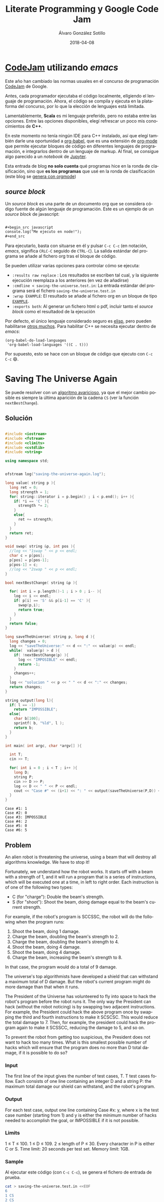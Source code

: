 #+title: Literate Programming y Google Code Jam

#+AUTHOR:      Álvaro González Sotillo
#+EMAIL:       alvarogonzalezsotillo@gmail.com
#+DATE:        2018-04-08
#+URI:         /blog/literate-codejam

#+TAGS: emacs, orgmode, codejam, programación
#+DESCRIPTION: Se puede utilizar orgmode para programar y documentar/publicar lo programado


#+PROPERTY: header-arg :eval query
#+LANGUAGE: es
#+options: toc:2
#+latex_class_options: [a4paper]
#+latex_header: \usepackage[margin=2cm]{geometry}
#+latex_header: \usepackage{amsmath}
#+latex_header: \usepackage{xcolor}
#+latex_header: \usepackage[spanish]{babel}
#+latex_header: \usepackage{caption}
#+latex_header: \usepackage{listings}
#+latex_header_extra: \lstset{frame=single,columns=fixed,basicstyle=\scriptsize\ttfamily,breaklines=true,postbreak=\raisebox{0ex}[0ex][0ex]{\ensuremath{\color{red}\hookrightarrow\space}},keywordstyle=\color{blue}\ttfamily,stringstyle=\color{red}\ttfamily,commentstyle=\color{green}\ttfamily}
#+latex_header_extra: \lstset{emph={function,let,len,import,translate,module,rotate,module,hull,sphere},emphstyle=\color{blue}\ttfamily}
#+latex_header_extra: \hypersetup{colorlinks,citecolor=black,filecolor=black,linkcolor=black,urlcolor=blue}
#+latex_header_extra: \renewcommand{\lstlistingname}{Listado}
#+latex_header_extra: \captionsetup{font={scriptsize}}


* [[https://code.google.com/codejam/][CodeJam]] utilizando /emacs/
Este año han cambiado las normas usuales en el concurso de programación [[https://code.google.com/codejam/][CodeJam]] de Google.

Antes, cada programador ejecutaba el código localmente, elIgiendo el lenguaje de programación. Ahora, el código se compila y ejecuta en la plataforma del concurso, por lo que la elección de lenguajes está limitada.

Lamentablemente, *Scala* es mi lenguaje preferido, pero no estaba entre las opciones. Entre las opciones disponibles, elegí refrescar un poco mis conocimientos de *C++*.

En este momento no tenía ningún IDE para C++ instalado, así que elegí también darle una oportunidad a [[https://orgmode.org/worg/org-contrib/babel/intro.html][org-babel]], que es una extensión de [[https://orgmode.org/worg/org-contrib/babel/intro.html][org-mode]] que permite ejecutar bloques de código en diferentes lenguajes de programación, e integrarlos dentro de un lenguaje de markup. Al final, se consigue algo parecido a un /notebook/ de [[https://jupyter.org/][Jupyter]].

Esta entrada de blog *no solo cuenta* qué programas hice en la ronda de clasificación, sino que *es los programas* que usé en la ronda de clasificación (este blog se [[../../../../blog/bloqueando-con-orgmode][genera con orgmode]])

** /source  block/
Un /source  block/ es una parte de un documento org que se considera código fuente de algún lenguaje de programación. Este es un ejemplo de un /source block/ de javascript:

#+begin_src org

  ,#+begin_src javascript
  console.log("Me ejecuto en node!");
  ,#+end_src
#+end_src

Para ejecutarlo, basta con situarse en él y pulsar =C-c C-c= (en notación, /emacs/, significa =CRLC-C= seguido de =CTRL-C=). La salida estándar del programa se añade al fichero org tras el bloque de código. 

Se pueden utilizar varias opciones para controlar cómo se ejecuta:
- =:results raw replace= : Los resultados se escriben tal cual, y la siguiente ejecución reemplaza a los anteriores (en vez de añadirse)
- =:cmdline < saving-the-universe.test.in=: La entrada estándar del programa será el fichero =saving-the-universe.test.in=
- =:wrap EXAMPLE=: El resultado se añade al fichero org en un bloque de tipo [[https://orgmode.org/manual/Literal-examples.html][=EXAMPLE=]].
- =:exports both=: Al generar un fichero html o pdf, incluir tanto el /source block/ como el resultadod de la ejecución


Por defecto, el único lenguaje considerado seguro es [[https://en.wikipedia.org/wiki/Emacs_Lisp][elisp]], pero pueden habilitarse [[https://orgmode.org/worg/org-contrib/babel/languages.html][otros muchos]]. Para habilitar C++ se necesita ejecutar dentro de /emacs/:

#+begin_src elisp
(org-babel-do-load-languages
 'org-babel-load-languages '((C . t)))
#+end_src

#+RESULTS:

Por supuesto, esto se hace con un bloque de código que ejecuto con =C-c C-c= 😄.

[[file:screencast.gif]]

* Saving The Universe Again

Se puede resolver con un [[https://en.wikipedia.org/wiki/Greedy_algorithm][algoritmo avaricioso]], ya que el mejor cambio posible es siempre la última aparición de la cadena =CS= (ver la función =nextBestChange=).
** Solución

#+begin_src cpp :results raw replace :cmdline < saving-the-universe.test.in :wrap EXAMPLE :exports both :results output

#include <iostream>
#include <fstream>
#include <climits>
#include <cstdlib>
#include <string>

using namespace std;


ofstream log("saving-the-universe-again.log");

long value( string p ){
  long ret = 0;
  long strength = 1;
  for( string::iterator i = p.begin() ; i < p.end(); i++ ){
    if( *i == 'C' ){
      strength *= 2;
    }
    else{
      ret += strength;
    }
  }
  return ret;
}

void swap( string &p, int pos ){
  //log << "1swap " << p << endl;
  char c = p[pos];
  p[pos] = p[pos-1];
  p[pos-1] = c;
  //log << "2swap " << p << endl;
}

bool nextBestChange( string &p ){
  
  for( int i = p.length()-1 ; i > 0 ; i-- ){
    log << i << endl;
    if( p[i] == 'S' && p[i-1] == 'C' ){
      swap(p,i);
      return true;
    }
  }
  return false;
}

long saveTheUniverse( string p, long d ){
  long changes = 0;
  log << "saveTheUniverse:" << d << ":" << value(p) << endl;
  while(  value(p) > d ){
    if( !nextBestChange(p) ){
      log << "IMPOSIBLE" << endl;
      return -1;
    }
    changes++;
  }
  log << "solucion " << p << " " << d << ":" << changes;
  return changes;
}

string output(long l){
  if( l == -1)
    return "IMPOSSIBLE";
  else{
    char b[100];
    sprintf( b, "%ld", l );
    return b;
  }
}

int main( int argc, char *argv[] ){

  int T;
  cin >> T;

  for( int i = 0 ; i < T ; i++ ){
    long D;
    string P;
    cin >> D >> P;
    log << D << " " << P << endl;
    cout << "Case #" << (i+1) << ": " << output(saveTheUniverse(P,D)) << endl;
  }
}
#+end_src

#+RESULTS:
#+BEGIN_EXAMPLE
Case #1: 1
Case #2: 0
Case #3: IMPOSSIBLE
Case #4: 2
Case #5: 0
Case #6: 5
#+END_EXAMPLE




** Problem
An alien robot is threatening the universe, using a beam that will destroy all algorithms knowledge. We have to stop it!

Fortunately, we understand how the robot works. It starts off with a beam with a strength of 1, and it will run a program that is a series of instructions, which will be executed one at a time, in left to right order. Each instruction is of one of the following two types:
- C (for "charge"): Double the beam's strength.
- S (for "shoot"): Shoot the beam, doing damage equal to the beam's current strength.
For example, if the robot's program is SCCSSC, the robot will do the following when the program runs:

1. Shoot the beam, doing 1 damage.
2. Charge the beam, doubling the beam's strength to 2.
3. Charge the beam, doubling the beam's strength to 4.
4. Shoot the beam, doing 4 damage.
5. Shoot the beam, doing 4 damage.
6. Charge the beam, increasing the beam's strength to 8.

In that case, the program would do a total of 9 damage.

The universe's top algorithmists have developed a shield that can withstand a maximum total of D damage. But the robot's current program might do more damage than that when it runs.

The President of the Universe has volunteered to fly into space to hack the robot's program before the robot runs it. The only way the President can hack (without the robot noticing) is by swapping two adjacent instructions. For example, the President could hack the above program once by swapping the third and fourth instructions to make it SCSCSC. This would reduce the total damage to 7. Then, for example, the president could hack the program again to make it SCSSCC, reducing the damage to 5, and so on.

To prevent the robot from getting too suspicious, the President does not want to hack too many times. What is this smallest possible number of hacks which will ensure that the program does no more than D total damage, if it is possible to do so?

*** Input
The first line of the input gives the number of test cases, T. T test cases follow. Each consists of one line containing an integer D and a string P: the maximum total damage our shield can withstand, and the robot's program.

*** Output
For each test case, output one line containing Case #x: y, where x is the test case number (starting from 1) and y is either the minimum number of hacks needed to accomplish the goal, or IMPOSSIBLE if it is not possible.

*** Limits
1 ≤ T ≤ 100.
1 ≤ D ≤ 109.
2 ≤ length of P ≤ 30.
Every character in P is either C or S.
Time limit: 20 seconds per test set.
Memory limit: 1GB.

*** Sample
Al ejecutar este código (con =C-c C-c=), se genera el fichero de entrada de prueba.
#+begin_src sh
cat > saving-the-universe.test.in <<EOF
6
1 CS
2 CS
1 SS
6 SCCSSC
2 CC
3 CSCSS
EOF
#+end_src

#+RESULTS:


* Cubic UFO

Este es un problema geométrico. Se puede dividir en dos partes
- Si solo se gira un eje, La sombra del cubo es un rectángulo, con la diagonal proyectada. Se puede calcular algebraicamente el ángulo de giro a partir del área (ver la función =onlyAroundX=). Con esto, la sombra puede llegar a ser $\sqrt{2}$.
- Si la sombra debe tener un área mayor de $\sqrt{2}$, se debe girar primero en un eje hasta conseguir un área de $\sqrt{2}$ (45 grados). Después, se gira en el otro eje para que la sombra sea un hexágono. 
  - La máxima sombra se da cuando el giro en el segundo eje es de $arccos(\frac{\sqrt{2}}{\sqrt{3}})$.
  - El problema es que no sé calcular algebraicamente el segundo giro a partir del área, pero sí sé calcular el área a partir del ángulo de giro. He utilizado el [[https://es.wikipedia.org/wiki/M%25C3%25A9todo_de_bisecci%25C3%25B3n][método de la bisección]] para encontrar el ángulo a partir del área (función =findAroundZ=).

[[file:cubic-ufo.jpg]]

** Solución

Este código lo uso como calculadora de algunas constantes
#+begin_src cpp :results raw replace :cmdline < cubic-ufo.test.in :wrap EXAMPLE :exports results :results output
#include <iostream>
#include <fstream>
#include <climits>
#include <cstdlib>
#include <string>
#include <cmath>

using namespace std;

int main(){
  printf( "%lf\n", atan( 1 / (2*sqrt(2)) ) );
  printf( "%lf\n", acos( (2*sqrt(2))/3 ) );
}
#+end_src

#+RESULTS:
#+BEGIN_EXAMPLE
0.339837
0.339837
#+END_EXAMPLE

Este es el código del problema real
#+begin_src cpp :results raw replace :cmdline < cubic-ufo.test.in :wrap EXAMPLE :exports both :results output
#include <iostream>
#include <fstream>
#include <climits>
#include <cstdlib>
#include <string>
#include <cmath>

using namespace std;


ofstream logger("cubic-ufo.log");


class Mat{
  public:
  double v[3][3];
  Mat(double _v[][3]){
    for( int f = 0 ; f < 3 ; f++ ){
      for( int c = 0 ; c < 3 ; c++ ){
        v[f][c] = _v[f][c];
      }
    }
  }
};

Mat rotX(double a){
  double ret[][3] = {
    { 1, 0, 0},
    { 0, cos(a), -sin(a)},
    { 0, sin(a), cos(a) }
  };
  return Mat(ret);
}

Mat rotZ(double a){
  double ret[][3] = {
    {  cos(a), -sin(a), 0},
    { sin(a), cos(a),0 },
    {0,0,1}
  };
  return Mat(ret);
}

class Point{
  public:
  double x,y,z;
  Point(double _x, double _y, double _z):x(_x),y(_y),z(_z){}
  
  Point rotate(double aroundX, double aroundZ){
    // https://es.mathworks.com/help/phased/ref/rotx.html?requestedDomain=true
    Mat rx = rotX(aroundX);
    Mat rz = rotZ(aroundZ);
    return times(rx).times(rz);
  }

  Point times(Mat m){
    //logger << "\n\n TIMES *******" << endl;

    //logger << "this " << toString() << endl;

    //logger << m.v[0][0] << "\t" << m.v[0][1] << "\t" << m.v[0][2] << endl;
    //logger << m.v[1][0] << "\t" << m.v[1][1] << "\t" << m.v[1][2] << endl;
    //logger << m.v[2][0] << "\t" << m.v[2][1] << "\t" << m.v[2][2] << endl;

    double retx = x*m.v[0][0] + y*m.v[0][1] + z*m.v[0][2];
    double rety = x*m.v[1][0] + y*m.v[1][1] + z*m.v[1][2];
    double retz = x*m.v[2][0] + y*m.v[2][1] + z*m.v[2][2];

    //logger << "ret " << retx << " " <<rety << " " << retz;

    return Point(retx,rety,retz);
  }

  string toString(){
     char b[1000];
     snprintf(b, sizeof(b)/sizeof(*b), "%.20lf %.20lf %.20lf", x, y,z );
     //////logger << "toString" << " " << x << " " <<y << " " <<z << " " <<b << endl;
     return b;
  }
};

class Cube{
  public:
  Point a, b, c;

  Cube():a(0.5,0,0), b(0,0.5,0), c(0,0,0.5){}

  Cube rotate(double aroundX, double aroundZ ){
    Cube ret;
    ret.a = a.rotate(aroundX,aroundZ);
    ret.b = b.rotate(aroundX,aroundZ);
    ret.c = c.rotate(aroundX,aroundZ);
    //logger << "rotate " << toString() << endl;
    return ret;
  }

  string toString(){
     char buf[1000];
     snprintf(buf, sizeof(buf)/sizeof(*buf), "%s \n%s \n%s", a.toString().c_str(), b.toString().c_str(), c.toString().c_str() );
     return string(buf);
  }

};


const double maxAroundZ = acos( sqrt(2)/sqrt(3) );
const double SQRT2 = sqrt(2);
Cube onlyAroundX( double a ){
  double aroundX = M_PI/4 + acos( a/SQRT2 );
  return Cube().rotate(aroundX,0);
}

double maxAreaForAroundZ(double aroundz){
  return SQRT2*cos(aroundz) + sin(aroundz);
}

double findAroundZ(double a){
  double minz = 0;
  double maxz = maxAroundZ;

  double ret = (maxz + minz)/2;
  double area = maxAreaForAroundZ(ret);
  while( fabs( area - a) > 0.00000001 ){
    
    if( area > a )
      maxz = ret;
    else
      minz = ret;

    ret = (maxz + minz)/2;
    area = maxAreaForAroundZ(ret);
  }

  return ret;
}




int main( int argc, char *argv[] ){

  int T;
  cin >> T;

  for( int i = 0 ; i < T ; i++ ){
    double A;
    cin >> A;
    if( A <= SQRT2){
      Cube c = onlyAroundX(A);
      printf( "Case #%d:\n%s\n", i+1, c.toString().c_str() );
    }
    else{
      Cube c = onlyAroundX(SQRT2).rotate(0,findAroundZ(A));
      printf( "Case #%d:\n%s\n", i+1, c.toString().c_str() );
    }
  }
}
#+end_src

#+RESULTS:
#+BEGIN_EXAMPLE
Case #1:
0.50000000000000000000 0.00000000000000000000 0.00000000000000000000 
0.00000000000000000000 0.00000000000000003062 0.50000000000000000000 
0.00000000000000000000 -0.50000000000000000000 0.00000000000000003062
Case #2:
0.50000000000000000000 0.00000000000000000000 0.00000000000000000000 
0.00000000000000000000 0.35355339059327378637 0.35355339059327373086 
0.00000000000000000000 -0.35355339059327373086 0.35355339059327378637
Case #3:
0.49789095814646988636 0.04587585199198114527 0.00000000000000000000 
-0.03243912603624025254 0.35206207279683637834 0.35355339059327373086 
0.03243912603624025254 -0.35206207279683632283 0.35355339059327378637
#+END_EXAMPLE


** Problem
A mysterious cubic alien ship has appeared in the sky over Toronto! In this problem, Toronto is a plane in three-dimensional space that is parallel to the xz plane at y = -3 km. The alien ship is a solid cube with side length 1 km, centered at (0 km, 0 km, 0 km), with its eight corners at (+/- 0.5 km, +/- 0.5 km, +/- 0.5 km). The ship is casting an ominous shadow onto the plane; formally, the shadow is the orthogonal projection of the cube onto the plane. (We consider the sun to be a point infinitely far above the Toronto plane along the y-axis.)

The military is willing to tolerate the ship as long as the aliens meet their bureaucratic demand: the shadow must cover an area of the plane that is acceptably close to A km2 (see the Output section for a precise definition). They have hired you, a geometric linguistics expert, to convey this demand to the aliens. In your communications so far, you have learned that the ship cannot change size, and the center of the ship cannot move, but the ship is able to rotate arbitrarily in place.

Please find a way that the aliens can rotate the ship so that the shadow's area is close to A. Express your rotation using three points: the centers of any three non-pairwise-opposing faces.

*** Input
The first line of the input gives the number of test cases, T. T test cases follow; each consists of one line with a rational A, the desired area of the shadow, in km2, with exactly six digits after the decimal point.

It is guaranteed that there is always a way to rotate the ship in the desired manner for the values of A allowed in this problem.

*** Output
For each test case, first output one line containing Case #x:, where x is the test case number (starting from 1). Then, output three more lines with three rational values each: the x, y, and z coordinates of one of your three provided face-centers, as described above. You are welcome to use decimal (e.g., 0.000123456) or scientific notation (e.g., 1.23456e-4).

Your answer will be considered correct if and only if all of the following are true:

1. The distance (in km) from each point to the origin must be between 0.5 - 10-6 and 0.5 + 10-6, inclusive.
2. The angles (in radians) between segments connecting the origin to each point must be between π/2 - 10-6 and π/2 + 10-6, inclusive.
3. The area of the shadow (in km2), computed by projecting all 8 vertices onto the y = -3 plane and finding the area of the convex hull of those projected points, must be between A - 10-6 and A + 10-6, inclusive. We will compute the vertices as +/- p1 +/- p2 +/- p3 (that is, for each pi we add either pi or -pi to the total using vector addition), where p1, p2, and p3 are the face-centers that you provide.

Please note that you might need to output more than 6 digits after the decimal point to safely pass the checks mentioned above. If there are multiple acceptable answers, you may output any one of them.

*** Limits
1 ≤ T ≤ 100.
Time limit: 30 seconds per test set.
Memory limit: 1GB.

Test set 1 (Visible)
1.000000 ≤ A ≤ 1.414213

Test set 2 (Hidden)
1.000000 ≤ A ≤ 1.732050

*** Sample
Al ejecutar este código (con =C-c C-c=), se genera el fichero de entrada de prueba.
#+begin_src sh
cat > cubic-ufo.test.in <<EOF
3
1.000000
1.414213562373095048801688724209698078569671875376948073176679737990732478462107038850387534327641573
1.5
EOF
#+end_src

#+RESULTS:


